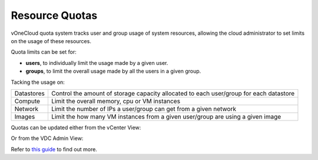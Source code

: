 .. _resource_quotas:

===============
Resource Quotas
===============

vOneCloud quota system tracks user and group usage of system resources, allowing the cloud administrator to set limits on the usage of these resources. 

Quota limits can be set for:

- **users**, to individually limit the usage made by a given user.
- **groups**, to limit the overall usage made by all the users in a given group. 

Tacking the usage on:

+------------+----------------------------------------------------------------------------------------+
| Datastores | Control the amount of storage capacity allocated to each user/group for each datastore |
+------------+----------------------------------------------------------------------------------------+
| Compute    | Limit the overall memory, cpu or VM instances                                          |
+------------+----------------------------------------------------------------------------------------+
| Network    | Limit the number of IPs a user/group can get from a given network                      |
+------------+----------------------------------------------------------------------------------------+
| Images     | Limit the how many VM instances from a given user/group are using a given image        |
+------------+----------------------------------------------------------------------------------------+

Quotas can be updated either from the vCenter View:

.. image:: /images/sunstone_update_quota.png
    :align: center

Or from the VDC Admin View:

.. image:: /images/vdc_admin_update_quota.png
    :align: center

Refer to `this guide <http://docs.opennebula.org/4.10/administration/users_and_groups/quota_auth.html>`__ to find out more.
